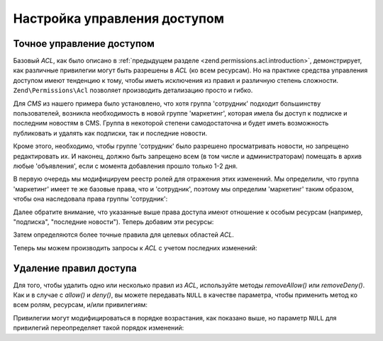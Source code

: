 .. _zend.permissions.acl.refining:

Настройка управления доступом
=============================

.. _zend.permissions.acl.refining.precise:

Точное управление доступом
--------------------------

Базовый *ACL*, как было описано в :ref:`предыдущем разделе
<zend.permissions.acl.introduction>`, демонстрирует, как различные привилегии могут
быть разрешены в *ACL* (ко всем ресурсам). Но на практике средства
управления доступом имеют тенденцию к тому, чтобы иметь
исключения из правил и различную степень сложности. ``Zend\Permissions\Acl``
позволяет производить детализацию просто и гибко.

Для *CMS* из нашего примера было установлено, что хотя группа
'сотрудник' подходит большинству пользователей, возникла
необходимость в новой группе 'маркетинг', которая имела бы
доступ к подписке и последним новостям в CMS. Группа в некоторой
степени самодостаточна и будет иметь возможность публиковать
и удалять как подписки, так и последние новости.

Кроме этого, необходимо, чтобы группе 'сотрудник' было
разрешено просматривать новости, но запрещено редактировать
их. И наконец, должно быть запрещено всем (в том числе и
администраторам) помещать в архив любые 'объявления', если с
момента добавления прошло только 1-2 дня.

В первую очередь мы модифицируем реестр ролей для отражения
этих изменений. Мы определили, что группа 'маркетинг' имеет те
же базовые права, что и 'сотрудник', поэтому мы определим
'маркетинг' таким образом, чтобы она наследовала права группы
'сотрудник':

.. code-block:: php
   :linenos:

   // Новая группа 'маркетинг' наследует права от группы 'сотрудник'
   $acl->addRole(new Zend\Permissions\Acl\Role\GenericRole('marketing'), 'staff');

Далее обратите внимание, что указанные выше права доступа
имеют отношение к особым ресурсам (например, "подписка",
"последние новости"). Теперь добавим эти ресурсы:

.. code-block:: php
   :linenos:

   // Создаем ресурсы для этих ролей

   // подписка
   $acl->add(new Zend\Permissions\Acl\Resource\GenericResource('newsletter'));

   // новости
   $acl->add(new Zend\Permissions\Acl\Resource\GenericResource('news'));

   // последние новости
   $acl->add(new Zend\Permissions\Acl\Resource\GenericResource('latest'), 'news');

   // объявления
   $acl->add(new Zend\Permissions\Acl\Resource\GenericResource('announcement'), 'news');

Затем определяются более точные правила для целевых областей
*ACL*.

.. code-block:: php
   :linenos:

   // Маркетинг должен иметь возможность публиковать и удалять подписку
   // и последние новости
   $acl->allow('marketing',
               array('newsletter', 'latest'),
               array('publish', 'archive'));

   // Пользователю (и маркетингу через наследование), запрещено редактировать
   // последние новости
   $acl->deny('staff', 'latest', 'revise');

   // Всем, включая администраторов, не разрешается удалять объявления
   $acl->deny(null, 'announcement', 'archive');

Теперь мы можем производить запросы к *ACL* с учетом последних
изменений:

.. code-block:: php
   :linenos:

   echo $acl->isAllowed('staff', 'newsletter', 'publish') ?
        "разрешен" : "запрещен";
   // запрещен

   echo $acl->isAllowed('marketing', 'newsletter', 'publish') ?
        "разрешен" : "запрещен";
   // разрешен

   echo $acl->isAllowed('staff', 'latest', 'publish') ?
        "разрешен" : "запрещен";
   // запрещен

   echo $acl->isAllowed('marketing', 'latest', 'publish') ?
        "разрешен" : "запрещен";
   // разрешен

   echo $acl->isAllowed('marketing', 'latest', 'archive') ?
        "разрешен" : "запрещен";
   // разрешен

   echo $acl->isAllowed('marketing', 'latest', 'revise') ?
        "разрешен" : "запрещен";
   // запрещен

   echo $acl->isAllowed('editor', 'announcement', 'archive') ?
        "разрешен" : "запрещен";
   // запрещен

   echo $acl->isAllowed('administrator', 'announcement', 'archive') ?
        "разрешен" : "запрещен";
   // запрещен

.. _zend.permissions.acl.refining.removing:

Удаление правил доступа
-----------------------

Для того, чтобы удалить одно или несколько правил из *ACL*,
используйте методы *removeAllow()* или *removeDeny()*. Как и в случае с *allow()*
и *deny()*, вы можете передавать ``NULL`` в качестве параметра, чтобы
применить метод ко всем ролям, ресурсам, и/или привилегиям:

.. code-block:: php
   :linenos:

   // Убираем запрет на редактирование последних новостей для 'пользователя'
   // (и маркетинга через наследование)
   $acl->removeDeny('staff', 'latest', 'revise');

   echo $acl->isAllowed('marketing', 'latest', 'revise') ?
        "разрешен" : "запрещен";
   // разрешен

   // Убираем разрешение на публикацию и удаление подписки для маркетинга
   $acl->removeAllow('marketing',
                     'newsletter',
                     array('publish', 'archive'));

   echo $acl->isAllowed('marketing', 'newsletter', 'publish') ?
        "разрешен" : "запрещен";
   // запрещен

   echo $acl->isAllowed('marketing', 'newsletter', 'archive') ?
        "разрешен" : "запрещен";
   // запрещен

Привилегии могут модифицироваться в порядке возрастания, как
показано выше, но параметр ``NULL`` для привилегий переопределяет
такой порядок изменений:

.. code-block:: php
   :linenos:

   // Разрешить маркетингу все действия над последними новостями
   $acl->allow('marketing', 'latest');

   echo $acl->isAllowed('marketing', 'latest', 'publish') ?
        "разрешен" : "запрещен";
   // разрешен

   echo $acl->isAllowed('marketing', 'latest', 'archive') ?
        "разрешен" : "запрещен";
   // разрешен

   echo $acl->isAllowed('marketing', 'latest', 'anything') ?
        "разрешен" : "запрещен";
   // разрешен


